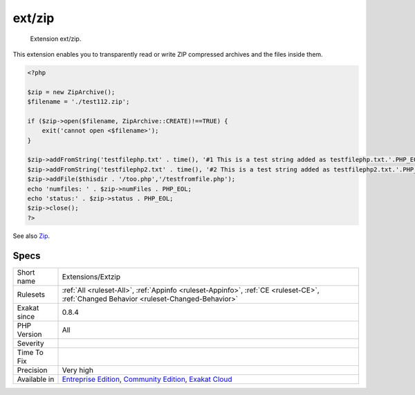 .. _extensions-extzip:

.. _ext-zip:

ext/zip
+++++++

  Extension ext/zip.

This extension enables you to transparently read or write ZIP compressed archives and the files inside them.

.. code-block:: php
   
   <?php
   
   $zip = new ZipArchive();
   $filename = './test112.zip';
   
   if ($zip->open($filename, ZipArchive::CREATE)!==TRUE) {
       exit('cannot open <$filename>');
   }
   
   $zip->addFromString('testfilephp.txt' . time(), '#1 This is a test string added as testfilephp.txt.'.PHP_EOL);
   $zip->addFromString('testfilephp2.txt' . time(), '#2 This is a test string added as testfilephp2.txt.'.PHP_EOL);
   $zip->addFile($thisdir . '/too.php','/testfromfile.php');
   echo 'numfiles: ' . $zip->numFiles . PHP_EOL;
   echo 'status:' . $zip->status . PHP_EOL;
   $zip->close();
   ?>

See also `Zip <https://www.php.net/manual/en/book.zip.php>`_.


Specs
_____

+--------------+-----------------------------------------------------------------------------------------------------------------------------------------------------------------------------------------+
| Short name   | Extensions/Extzip                                                                                                                                                                       |
+--------------+-----------------------------------------------------------------------------------------------------------------------------------------------------------------------------------------+
| Rulesets     | :ref:`All <ruleset-All>`, :ref:`Appinfo <ruleset-Appinfo>`, :ref:`CE <ruleset-CE>`, :ref:`Changed Behavior <ruleset-Changed-Behavior>`                                                  |
+--------------+-----------------------------------------------------------------------------------------------------------------------------------------------------------------------------------------+
| Exakat since | 0.8.4                                                                                                                                                                                   |
+--------------+-----------------------------------------------------------------------------------------------------------------------------------------------------------------------------------------+
| PHP Version  | All                                                                                                                                                                                     |
+--------------+-----------------------------------------------------------------------------------------------------------------------------------------------------------------------------------------+
| Severity     |                                                                                                                                                                                         |
+--------------+-----------------------------------------------------------------------------------------------------------------------------------------------------------------------------------------+
| Time To Fix  |                                                                                                                                                                                         |
+--------------+-----------------------------------------------------------------------------------------------------------------------------------------------------------------------------------------+
| Precision    | Very high                                                                                                                                                                               |
+--------------+-----------------------------------------------------------------------------------------------------------------------------------------------------------------------------------------+
| Available in | `Entreprise Edition <https://www.exakat.io/entreprise-edition>`_, `Community Edition <https://www.exakat.io/community-edition>`_, `Exakat Cloud <https://www.exakat.io/exakat-cloud/>`_ |
+--------------+-----------------------------------------------------------------------------------------------------------------------------------------------------------------------------------------+


